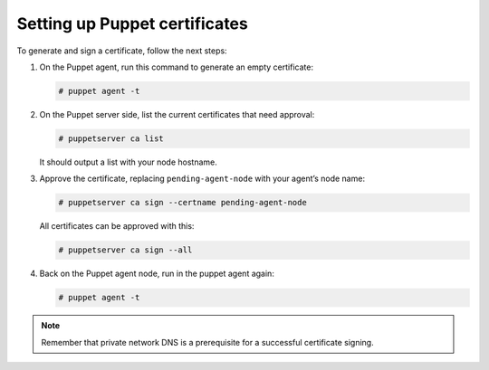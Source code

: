 .. Copyright (C) 2015, Wazuh, Inc.

.. meta::
   :description: Learn how to set up Puppet certificates in this section of the Wazuh documentation. 

.. _setup_puppet_certificates:

Setting up Puppet certificates
==============================

To generate and sign a certificate, follow the next steps:

#. On the Puppet agent, run this command to generate an empty certificate:

   .. code-block:: console

      # puppet agent -t

#. On the Puppet server side, list the current certificates that need approval:

   .. code-block:: console

      # puppetserver ca list

   It should output a list with your node hostname.

#. Approve the certificate, replacing ``pending-agent-node`` with your agent’s node name:

   .. code-block:: console

      # puppetserver ca sign --certname pending-agent-node

   All certificates can be approved with this:

   .. code-block:: console

      # puppetserver ca sign --all

#. Back on the Puppet agent node, run in the puppet agent again:

   .. code-block:: console

      # puppet agent -t

.. note:: Remember that private network DNS is a prerequisite for a successful certificate signing.
